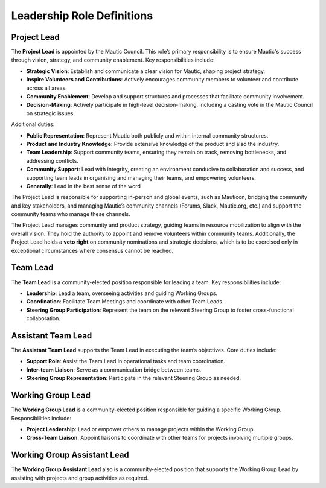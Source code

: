 Leadership Role Definitions
###########################

Project Lead
************

The **Project Lead** is appointed by the Mautic Council. This role’s primary responsibility is to ensure Mautic's success through vision, strategy, and community enablement. Key responsibilities include:

- **Strategic Vision**: Establish and communicate a clear vision for Mautic, shaping project strategy.
- **Inspire Volunteers and Contributions**: Actively encourages community members to volunteer and contribute across all areas.
- **Community Enablement**: Develop and support structures and processes that facilitate community involvement.
- **Decision-Making**: Actively participate in high-level decision-making, including a casting vote in the Mautic Council on strategic issues.

Additional duties:

- **Public Representation**: Represent Mautic both publicly and within internal community structures.
- **Product and Industry Knowledge**: Provide extensive knowledge of the product and also the industry.
- **Team Leadership**: Support community teams, ensuring they remain on track, removing bottlenecks, and addressing conflicts.
- **Community Support**: Lead with integrity, creating an environment conducive to collaboration and success, and supporting team leads in organising and managing their teams, and empowering volunteers.
- **Generally**: Lead in the best sense of the word

The Project Lead is responsible for supporting in-person and global events, such as Mauticon, bridging the community and key stakeholders, and managing Mautic’s community channels (Forums, Slack, Mautic.org, etc.) and support the community teams who manage these channels.

The Project Lead manages community and product strategy, guiding teams in resource mobilization to align with the overall vision. They hold the authority to appoint and remove volunteers within community teams. Additionally, the Project Lead holds a **veto right** on community nominations and strategic decisions, which is to be exercised only in exceptional circumstances where consensus cannot be reached.

Team Lead
*********
The **Team Lead** is a community-elected position responsible for leading a team. Key responsibilities include:

- **Leadership**: Lead a team, overseeing activities and guiding Working Groups.
- **Coordination**: Facilitate Team Meetings and coordinate with other Team Leads.
- **Steering Group Participation**: Represent the team on the relevant Steering Group to foster cross-functional collaboration.

Assistant Team Lead
*******************

The **Assistant Team Lead** supports the Team Lead in executing the team’s objectives. Core duties include:

- **Support Role**: Assist the Team Lead in operational tasks and team coordination.
- **Inter-team Liaison**: Serve as a communication bridge between teams.
- **Steering Group Representation**: Participate in the relevant Steering Group as needed.

Working Group Lead
******************

The **Working Group Lead** is a community-elected position responsible for guiding a specific Working Group. Responsibilities include:

- **Project Leadership**: Lead or empower others to manage projects within the Working Group.
- **Cross-Team Liaison**: Appoint liaisons to coordinate with other teams for projects involving multiple groups.

Working Group Assistant Lead
****************************

The **Working Group Assistant Lead** also is a community-elected position that supports the Working Group Lead by assisting with projects and group activities as required.
